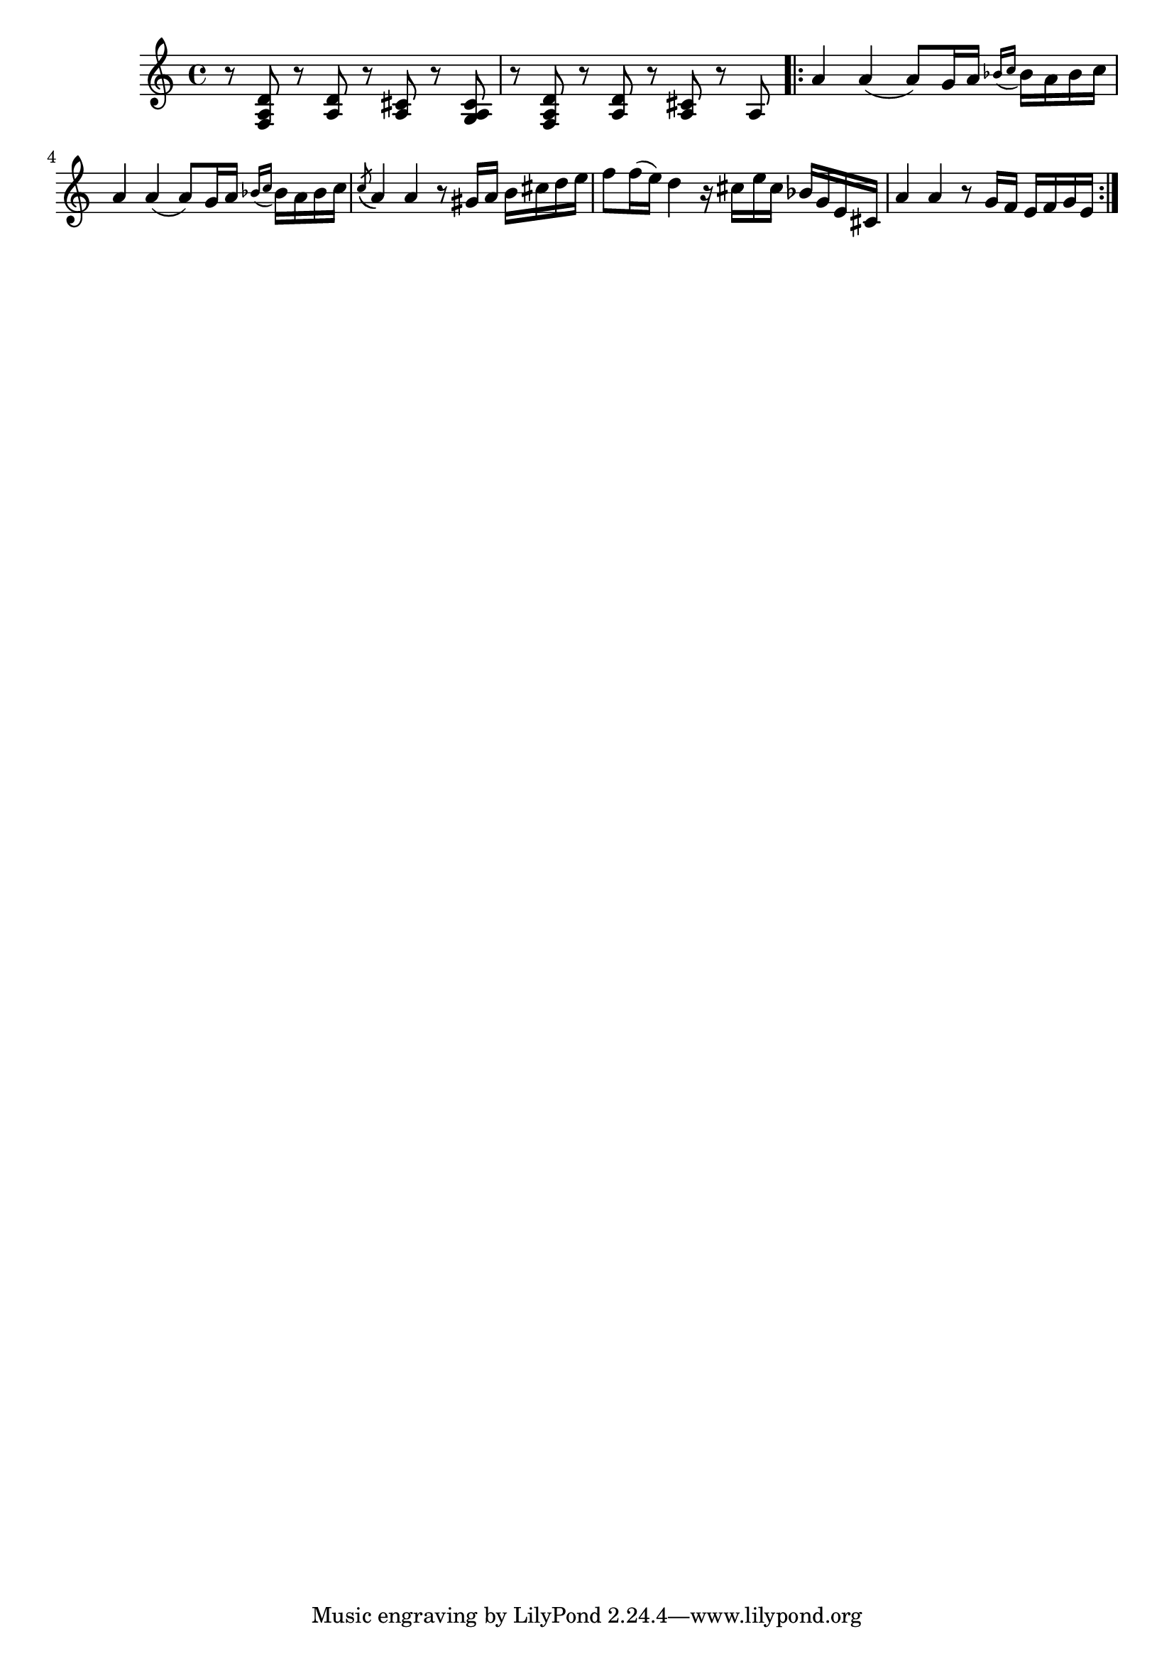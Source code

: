 \relative {
  % starting at meas. 9
  r8 <f a d> r <a d> r <a cis> r <g a cis>
  r8 <f a d> r <a d> r <a cis> r a 
  \repeat volta 2 {
    a'4 a( a8) g16 a \grace { bes_( c } bes) a bes c
    a4 a( a8) g16 a \grace { bes_( c } bes) a bes c
    \acciaccatura c8( a4) a r8 gis16 a b cis d e
    f8 f16( e) d4 r16 cis e cis bes g e cis
    a'4 a r8 g16 f e f g e
  }
}
